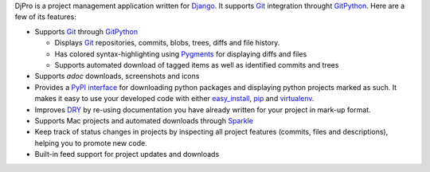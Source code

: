 DjPro is a project management application written for Django_. It supports Git_
integration throught GitPython_. Here are a few of its features:

* Supports Git_ through GitPython_

  - Displays Git_ repositories, commits, blobs, trees, diffs and file history.
  - Has colored syntax-highlighting using Pygments_ for displaying diffs and 
    files
  - Supports automated download of tagged items as well as identified commits 
    and trees

* Supports *adoc* downloads, screenshots and icons
* Provides a `PyPI interface`_ for downloading python packages and displaying
  python projects marked as such. It makes it easy to use your developed code
  with either easy_install_, pip_ and virtualenv_.
* Improves DRY_ by re-using documentation you have already written for your
  project in mark-up format.
* Supports Mac projects and automated downloads through Sparkle_
* Keep track of status changes in projects by inspecting all project features
  (commits, files and descriptions), helping you to promote new code.
* Built-in feed support for project updates and downloads

.. _Django: http://www.djangoproject.com
.. _Git: http://git-scm.com
.. _GitPython: http://gitorious.org/git-python
.. _Pygments: http://pygments.org
.. _PyPI interface: http://pypi.python.org
.. _easy_install: http://pypi.python.org/pypi/setuptools/
.. _pip: http://pip.openplans.org/
.. _virtualenv: http://pypi.python.org/pypi/virtualenv/
.. _DRY: http://en.wikipedia.org/wiki/Don't_repeat_yourself
.. _Sparkle: http://sparkle.andymatuschak.org/
